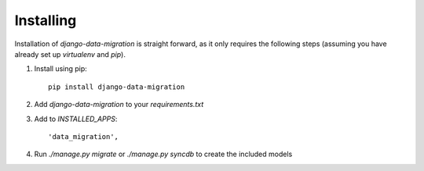 Installing
==========

Installation of `django-data-migration` is straight forward, as it only
requires the following steps (assuming you have already set up `virtualenv` and
`pip`).

1) Install using pip::

    pip install django-data-migration

2) Add `django-data-migration` to your `requirements.txt`

3) Add to `INSTALLED_APPS`::

    'data_migration',

4) Run `./manage.py migrate` or `./manage.py syncdb` to create the included
   models
